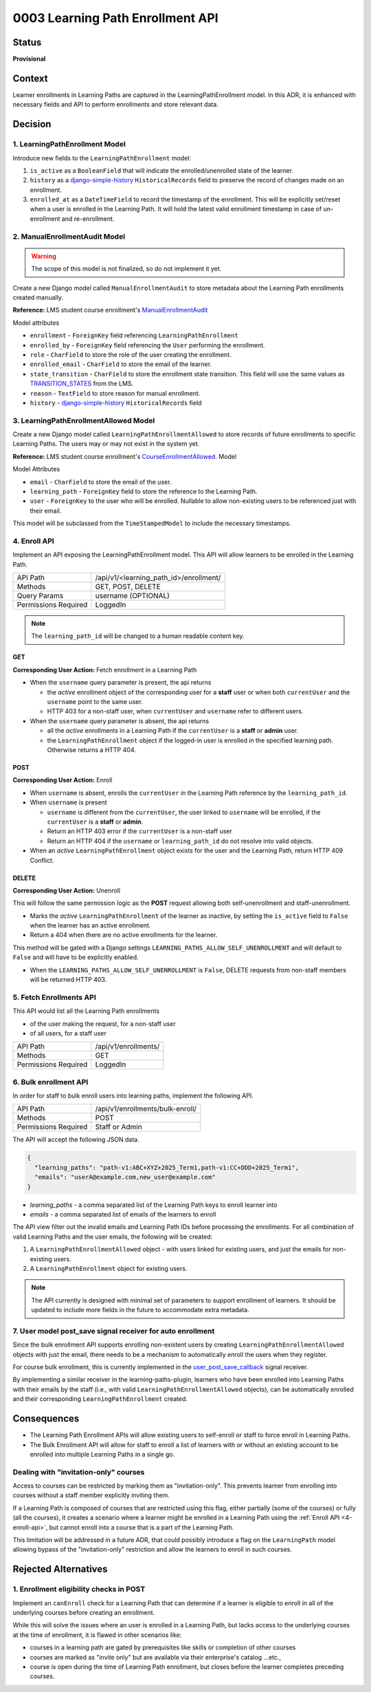 0003 Learning Path Enrollment API
#################################

Status
******

**Provisional**

.. Standard statuses
    - **Draft** if the decision is newly proposed and in active discussion
    - **Provisional** if the decision is still preliminary and in experimental phase
    - **Accepted** *(date)* once it is agreed upon
    - **Superseded** *(date)* with a reference to its replacement if a later ADR changes or reverses the decision

    If an ADR has Draft status and the PR is under review, you can either use the intended final status (e.g. Provisional, Accepted, etc.), or you can clarify both the current and intended status using something like the following: "Draft (=> Provisional)". Either of these options is especially useful if the merged status is not intended to be Accepted.

Context
*******

Learner enrollments in Learning Paths are captured in the LearningPathEnrollment
model. In this ADR, it is enhanced with necessary fields and API to perform
enrollments and store relevant data.

Decision
********

1. LearningPathEnrollment Model
===============================

Introduce new fields to the ``LearningPathEnrollment`` model:

#. ``is_active`` as a ``BooleanField`` that will indicate the enrolled/unenrolled
   state of the learner.
#. ``history`` as a `django-simple-history`_ ``HistoricalRecords`` field to
   preserve the record of changes made on an enrollment.
#. ``enrolled_at`` as a ``DateTimeField`` to record the timestamp of the
   enrollment. This will be explicitly set/reset when a user is enrolled in the
   Learning Path. It will hold the latest valid enrollment timestamp in case of
   un-enrollment and re-enrollment.

.. _django-simple-history: https://django-simple-history.readthedocs.io/en/latest/quick_start.html

2. ManualEnrollmentAudit Model
==============================

.. warning::

   The scope of this model is not finalized, so do not implement it yet.

Create a new Django model called ``ManualEnrollmentAudit`` to store metadata
about the Learning Path enrollments created manually.

**Reference:** LMS student course enrollment's `ManualEnrollmentAudit`_

Model attributes

* ``enrollment`` - ``ForeignKey`` field referencing ``LearningPathEnrollment``
* ``enrolled_by`` - ``ForeignKey`` field referencing the ``User`` performing the
  enrollment.
* ``role`` - ``CharField`` to store the role of the user creating the enrollment.
* ``enrolled_email`` - ``CharField`` to store the email of the learner.
* ``state_transition`` - ``CharField`` to store the enrollment state transition.
  This field will use the same values as `TRANSITION_STATES`_ from the LMS.
* ``reason`` - ``TextField`` to store reason for manual enrollment.
* ``history`` - `django-simple-history`_ ``HistoricalRecords`` field

.. _ManualEnrollmentAudit: https://github.com/openedx/edx-platform/blob/925716415c7794d3447acf575be241d767f5e07c/common/djangoapps/student/models/course_enrollment.py#L1514
.. _TRANSITION_STATES: https://github.com/openedx/edx-platform/blob/925716415c7794d3447acf575be241d767f5e07c/common/djangoapps/student/models/course_enrollment.py#L88

3. LearningPathEnrollmentAllowed Model
======================================

Create a new Django model called ``LearningPathEnrollmentAllowed`` to store
records of future enrollments to specific Learning Paths. The users may or may
not exist in the system yet.

**Reference:** LMS student course enrollment's `CourseEnrollmentAllowed`_.
Model

Model Attributes

* ``email`` - ``CharField`` to store the email of the user.
* ``learning_path`` - ``ForeignKey`` field to store the reference to the Learning
  Path.
* ``user`` - ``ForeignKey`` to the user who will be enrolled. Nullable to allow
  non-existing users to be referenced just with their email.

This model will be subclassed from the ``TimeStampedModel`` to include the
necessary timestamps.

.. _CourseEnrollmentAllowed: https://github.com/openedx/edx-platform/blob/925716415c7794d3447acf575be241d767f5e07c/common/djangoapps/student/models/course_enrollment.py#L1588

.. _4-enroll-api:

4. Enroll API
=============

Implement an API exposing the LearningPathEnrollment model. This API will allow
learners to be enrolled in the Learning Path.

+---------------------+----------------------------------------+
| API Path            | /api/v1/<learning_path_id>/enrollment/ |
+---------------------+----------------------------------------+
| Methods             | GET, POST, DELETE                      |
+---------------------+----------------------------------------+
| Query Params        | username (OPTIONAL)                    |
+---------------------+----------------------------------------+
| Permissions Required| LoggedIn                               |
+---------------------+----------------------------------------+

.. note::

   The ``learning_path_id`` will be changed to a human readable content key.


GET
"""

**Corresponding User Action:** Fetch enrollment in a Learning Path

* When the ``username`` query parameter is present, the api returns

  * the *active* enrollment object of the corresponding user for a **staff** user
    or when both ``currentUser`` and the ``username`` point to the same user.
  * HTTP 403 for a non-staff user, when ``currentUser`` and ``username``
    refer to different users.

* When the ``username`` query parameter is absent, the api returns

  * all the *active* enrollments in a Learning Path if the ``currentUser`` is a **staff**
    or **admin** user.
  * the ``LearningPathEnrollment`` object if the logged-in user is enrolled in the
    specified learning path. Otherwise returns a HTTP 404.


POST
""""

**Corresponding User Action:** Enroll

* When ``username`` is absent, enrolls the ``currentUser`` in the Learning
  Path reference by the ``learning_path_id``.
* When ``username`` is present

  * ``username`` is different from the ``currentUser``, the user
    linked to ``username`` will be enrolled, if the ``currentUser`` is a
    **staff** or **admin**.
  * Return an HTTP 403 error if the ``currentUser`` is a non-staff user
  * Return an HTTP 404 if the ``username`` or ``learning_path_id`` do not
    resolve into valid objects.

* When an *active* ``LearningPathEnrollment`` object exists for the user and the
  Learning Path, return HTTP 409 Conflict.


DELETE
""""""

**Corresponding User Action:** Unenroll

This will follow the same permission logic as the **POST** request allowing
both self-unenrollment and staff-unenrollment.

* Marks the *active* ``LearningPathEnrollment`` of the learner as inactive, by
  setting the ``is_active`` field to ``False`` when the learner has an active
  enrollment.
* Return a 404 when there are no active enrollments for the learner.

This method will be gated with a Django settings ``LEARNING_PATHS_ALLOW_SELF_UNENROLLMENT``
and will default to ``False`` and will have to be explicitly enabled.

* When the ``LEARNING_PATHS_ALLOW_SELF_UNENROLLMENT`` is ``False``, DELETE requests
  from non-staff members will be returned HTTP 403.


5. Fetch Enrollments API
========================

This API would list all the Learning Path enrollments

* of the user making the request, for a non-staff user
* of all users, for a staff user

+---------------------+----------------------+
| API Path            | /api/v1/enrollments/ |
+---------------------+----------------------+
| Methods             | GET                  |
+---------------------+----------------------+
| Permissions Required| LoggedIn             |
+---------------------+----------------------+

6. Bulk enrollment API
======================

In order for staff to bulk enroll users into learning paths, implement the
following API.

+---------------------+----------------------------------+
| API Path            | /api/v1/enrollments/bulk-enroll/ |
+---------------------+----------------------------------+
| Methods             | POST                             |
+---------------------+----------------------------------+
| Permissions Required| Staff or Admin                   |
+---------------------+----------------------------------+

The API will accept the following JSON data.

.. code::

   {
     "learning_paths": "path-v1:ABC+XYZ+2025_Term1,path-v1:CC+DDD+2025_Term1",
     "emails": "userA@example.com,new_user@example.com"
   }


* `learning_paths` - a comma separated list of the Learning Path keys to enroll
  learner into
* `emails` - a comma separated list of emails of the learners to enroll

The API view filter out the invalid emails and Learning Path IDs before
processing the enrollments. For all combination of valid Learning Paths and the
user emails, the following will be created:

#. A ``LearningPathEnrollmentAllowed`` object - with users linked for existing
   users, and just the emails for non-existing users.
#. A ``LearningPathEnrollment`` object for existing users.

.. note::

   The API currently is designed with minimal set of parameters to support
   enrollment of learners. It should be updated to include more fields in the
   future to accommodate extra metadata.


7. User model post_save signal receiver for auto enrollment
===========================================================

Since the bulk enrollment API supports enrolling non-existent users by creating
``LearningPathEnrollmentAllowed`` objects with just the email, there needs to be
a mechanism to automatically enroll the users when they register.

For course bulk enrollment, this is currently implemented in the
`user_post_save_callback`_ signal receiver.

By implementing a similar receiver in the learning-paths-plugin, learners who
have been enrolled into Learning Paths with their emails by the staff (i.e.,
with valid ``LearningPathEnrollmentAllowed`` objects), can be automatically
enrolled and their corresponding ``LearningPathEnrollment`` created.

.. _user_post_save_callback: https://github.com/openedx/edx-platform/blob/db0b5adc691f3e05d0b1bec2dba939d79a335270/common/djangoapps/student/models/user.py#L732


Consequences
************

* The Learning Path Enrollment APIs will allow existing users to self-enroll or
  staff to force enroll in Learning Paths.
* The Bulk Enrollment API will allow for staff to enroll a list of learners with
  or without an existing account to be enrolled into multiple Learning Paths in
  a single go.

Dealing with "invitation-only" courses
======================================

Access to courses can be restricted by marking them as "invitation-only". This
prevents learner from enrolling into courses without a staff member explicitly
inviting them.

If a Learning Path is composed of courses that are restricted using this flag,
either partially (some of the courses) or fully (all the courses), it creates
a scenario where a learner might be enrolled in a Learning Path using the
:ref:`Enroll API <4-enroll-api>`, but cannot enroll into a course that is a part
of the Learning Path.

This limitation will be addressed in a future ADR, that could possibly introduce
a flag on the ``LearningPath`` model allowing bypass of the "invitation-only"
restriction and allow the learners to enroll in such courses.

Rejected Alternatives
*********************

1. Enrollment eligibility checks in POST
========================================

Implement an ``canEnroll`` check for a Learning Path that can determine if a
learner is eligible to enroll in all of the underlying courses before
creating an enrollment.

While this will solve the issues where an user is enrolled in a Learning Path,
but lacks access to the underlying courses at the time of enrollment, it is
flawed in other scenarios like:

* courses in a learning path are gated by prerequisites like skills or
  completion of other courses
* courses are marked as "invite only" but are available via their enterprise's
  catalog ...etc.,
* course is open during the time of Learning Path enrollment, but closes
  before the learner completes preceding courses.
